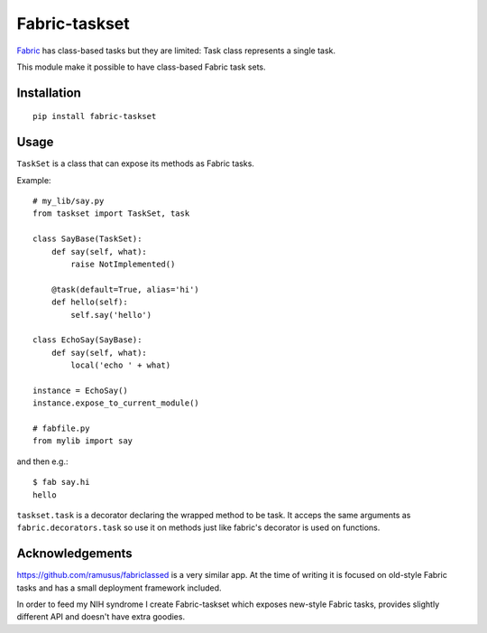 ==============
Fabric-taskset
==============

`Fabric <http://fabfile.org>`_ has class-based tasks but they are
limited: Task class represents a single task.

This module make it possible to have class-based Fabric task sets.

Installation
------------

::

    pip install fabric-taskset

Usage
-----

``TaskSet`` is a class that can expose its methods as Fabric tasks.

Example::

    # my_lib/say.py
    from taskset import TaskSet, task

    class SayBase(TaskSet):
        def say(self, what):
            raise NotImplemented()

        @task(default=True, alias='hi')
        def hello(self):
            self.say('hello')

    class EchoSay(SayBase):
        def say(self, what):
            local('echo ' + what)

    instance = EchoSay()
    instance.expose_to_current_module()

    # fabfile.py
    from mylib import say

and then e.g.::

    $ fab say.hi
    hello


``taskset.task`` is a decorator declaring the wrapped method to be task.
It acceps the same arguments as ``fabric.decorators.task`` so
use it on methods just like fabric's decorator is used on functions.


Acknowledgements
----------------

https://github.com/ramusus/fabriclassed is a very similar app.
At the time of writing it is focused on old-style Fabric tasks
and has a small deployment framework included.

In order to feed my NIH syndrome I create Fabric-taskset which
exposes new-style Fabric tasks, provides slightly different API and doesn't
have extra goodies.